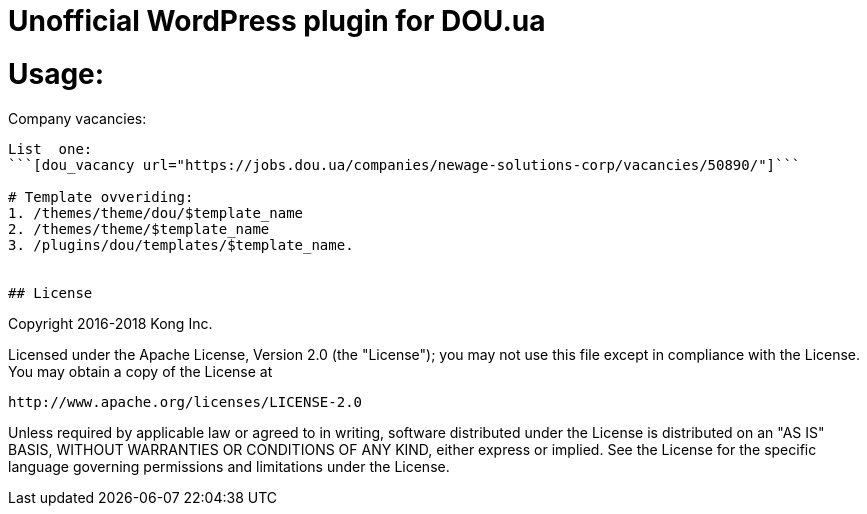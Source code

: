 # Unofficial WordPress plugin for DOU.ua

# Usage:
Company vacancies:
```[dou_vacancies company="newage-solutions-corp"]```

List  one:
```[dou_vacancy url="https://jobs.dou.ua/companies/newage-solutions-corp/vacancies/50890/"]```

# Template ovveriding:
1. /themes/theme/dou/$template_name
2. /themes/theme/$template_name
3. /plugins/dou/templates/$template_name.


## License

```
Copyright 2016-2018 Kong Inc.

Licensed under the Apache License, Version 2.0 (the "License");
you may not use this file except in compliance with the License.
You may obtain a copy of the License at

   http://www.apache.org/licenses/LICENSE-2.0

Unless required by applicable law or agreed to in writing, software
distributed under the License is distributed on an "AS IS" BASIS,
WITHOUT WARRANTIES OR CONDITIONS OF ANY KIND, either express or implied.
See the License for the specific language governing permissions and
limitations under the License.
```